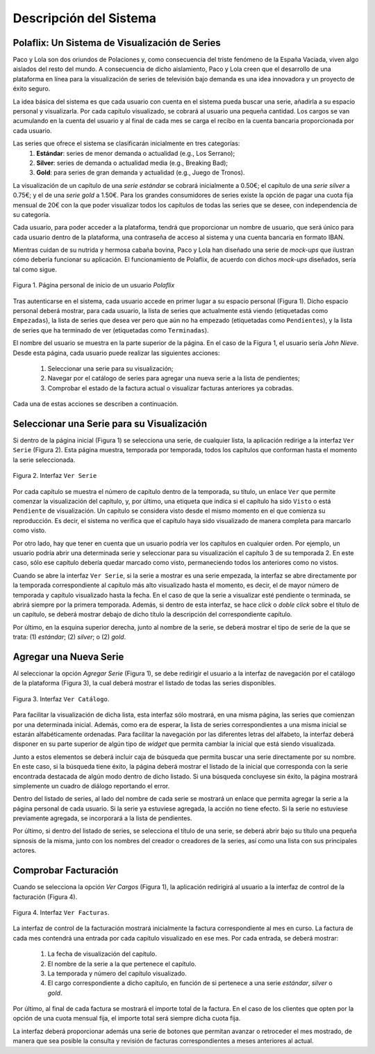 ==========================
 Descripción del Sistema
==========================

Polaflix: Un Sistema de Visualización de Series
------------------------------------------------

Paco y Lola son dos oriundos de Polaciones y, como consecuencia del triste fenómeno de la España Vaciada, viven algo aislados del resto del mundo. A consecuencia de dicho aislamiento, Paco y Lola creen que el desarrollo de una plataforma en línea para la visualización de series de televisión bajo demanda es una idea innovadora y un proyecto de éxito seguro.

La idea básica del sistema es que cada usuario con cuenta en el sistema pueda buscar una serie, añadirla a su espacio personal y visualizarla. Por cada capítulo visualizado, se cobrará al usuario una pequeña cantidad. Los cargos se van acumulando en la cuenta del usuario y al final de cada mes se carga el recibo en la cuenta bancaria proporcionada por cada usuario.

Las series que ofrece el sistema se clasificarán inicialmente en tres categorías:
    #. **Estándar**: series de menor demanda o actualidad (e.g., Los Serrano);
    #. **Silver**: series de demanda o actualidad media (e.g., Breaking Bad);
    #. **Gold**: para series de gran demanda y actualidad (e.g., Juego de Tronos).

La visualización de un capítulo de una *serie estándar* se cobrará inicialmente a 0.50€; el capítulo de una *serie silver* a 0.75€; y el de una *serie gold* a 1.50€. Para los grandes consumidores de series existe la opción de pagar una cuota fija mensual de 20€ con la que poder visualizar todos los capítulos de todas las series que se desee, con independencia de su categoría.

Cada usuario, para poder acceder a la plataforma, tendrá que proporcionar un nombre de usuario, que será único para cada usuario dentro de la plataforma, una contraseña de acceso al sistema y una cuenta bancaria en formato IBAN.

Mientras cuidan de su nutrida y hermosa cabaña bovina, Paco y Lola han diseñado una serie de *mock-ups* que ilustran cómo debería funcionar su aplicación. El funcionamiento de Polaflix, de acuerdo con dichos *mock-ups* diseñados, sería tal como sigue.

.. figure:: images/inicio.png
   :align: center
   :alt: Página personal de inicio de un usuario *Polaflix*

   Figura 1. Página personal de inicio de un usuario *Polaflix*

Tras autenticarse en el sistema, cada usuario accede en primer lugar a su espacio personal (Figura 1). Dicho espacio personal deberá mostrar, para cada usuario, la lista de series que actualmente está viendo (etiquetadas como ``Empezadas``), la lista de series que desea ver pero que aún no ha empezado (etiquetadas como ``Pendientes``), y la lista de series que ha terminado de ver (etiquetadas como ``Terminadas``).

El nombre del usuario se muestra en la parte superior de la página. En el caso de la Figura 1, el usuario sería *John Nieve*. Desde esta página, cada usuario puede realizar las siguientes acciones:

  #. Seleccionar una serie para su visualización;
  #. Navegar por el catálogo de series para agregar una nueva serie a la lista de pendientes;
  #. Comprobar el estado de la factura actual o visualizar  facturas anteriores ya cobradas.

Cada una de estas acciones se describen a continuación.

Seleccionar una Serie para su Visualización
---------------------------------------------

Si dentro de la página inicial (Figura 1) se selecciona una serie, de cualquier lista, la aplicación redirige a la interfaz ``Ver Serie`` (Figura 2). Esta página muestra, temporada por temporada, todos los capítulos que conforman hasta el momento la serie seleccionada.

.. figure:: images/verSerie.png
   :align: center
   :alt: Página personal de inicio de un usuario *Polaflix*

   Figura 2. Interfaz ``Ver Serie``

Por cada capítulo se muestra el número de capítulo dentro de la temporada, su título, un enlace ``Ver`` que permite comenzar la visualización del capítulo, y, por último, una etiqueta que indica si el capítulo ha sido ``Visto`` o está ``Pendiente`` de visualización. Un capítulo se considera visto desde el mismo momento en el que comienza su reproducción. Es decir, el sistema no verifica que el capítulo haya sido visualizado de manera completa para marcarlo como visto.

Por otro lado, hay que tener en cuenta que un usuario podría ver los capítulos en cualquier orden. Por ejemplo, un usuario podría abrir una determinada serie y seleccionar para su visualización el capítulo 3 de su temporada 2. En este caso, sólo ese capítulo debería quedar marcado como visto, permaneciendo todos los anteriores como no vistos.

Cuando se abre la interfaz ``Ver Serie``, si la serie a mostrar es una serie empezada, la interfaz se abre directamente por la temporada correspondiente al capítulo más alto visualizado hasta el momento, es decir, el de mayor número de temporada y capítulo visualizado hasta la fecha. En el caso de que la serie a visualizar esté pendiente o terminada, se abrirá siempre por la primera temporada. Además, si dentro de esta interfaz, se hace *click* o *doble click* sobre el título de un capítulo, se deberá mostrar debajo de dicho título la descripción del correspondiente capítulo.

Por último, en la esquina superior derecha, junto al nombre de la serie, se deberá mostrar el tipo de serie de la que se trata: (1) *estándar*; (2) *silver*; o (2) *gold*.

Agregar una Nueva Serie
------------------------

Al seleccionar la opción *Agregar Serie* (Figura 1), se debe redirigir el usuario a la interfaz de navegación por el catálogo de la plataforma (Figura 3), la cual deberá mostrar el listado de todas las series disponibles.

.. figure:: images/agregarSerie.png
   :align: center
   :alt: Interfaz ``Ver Catálogo``

   Figura 3. Interfaz ``Ver Catálogo``.

Para facilitar la visualización de dicha lista, esta interfaz sólo mostrará, en una misma página, las series que comienzan por una determinada inicial. Además, como era de esperar, la lista de series correspondientes a una misma inicial se estarán alfabéticamente ordenadas. Para facilitar la navegación por las diferentes letras del alfabeto, la interfaz deberá disponer en su parte superior de algún tipo de *widget* que permita cambiar la inicial que está siendo visualizada.

Junto a estos elementos se deberá incluir caja de búsqueda que permita buscar una serie directamente por su nombre. En este caso, si la búsqueda tiene éxito, la página deberá mostrar el listado de la inicial que corresponda con la serie encontrada destacada de algún modo dentro de dicho listado.  Si una búsqueda concluyese sin éxito, la página mostrará simplemente un cuadro de diálogo reportando el error.

Dentro del listado de series, al lado del nombre de cada serie se mostrará un enlace que permita agregar la serie a la página personal de cada usuario. Si la serie ya estuviese agregada, la acción no tiene efecto. Si la serie no estuviese previamente agregada, se incorporará a la lista de pendientes. 

.. En este caso, además se enviará una notificación a los amigos de dicho usuario para informarles de que ha empezado a seguir la serie, y, por tanto, es fuente potencial de *spoilers*.

Por último, si dentro del listado de series, se selecciona el título de una serie, se deberá abrir bajo su título una pequeña sipnosis de la misma, junto con los nombres del creador o creadores de la series, así como una lista con sus principales actores.

Comprobar Facturación
----------------------

Cuando se selecciona la opción *Ver Cargos* (Figura 1), la aplicación redirigirá al usuario a la interfaz de control de la facturación (Figura 4).

.. figure:: images/verFacturas.png
   :align: center
   :alt: Interfaz ``Ver Facturas``

   Figura 4. Interfaz ``Ver Facturas``.

La interfaz de control de la facturación mostrará inicialmente la factura correspondiente al mes en curso. La factura de cada mes contendrá una entrada por cada capítulo visualizado en ese mes. Por cada entrada, se deberá mostrar:

  #. La fecha de visualización del capítulo.
  #. El nombre de la serie a la que pertenece el capítulo.
  #. La temporada y número del capítulo visualizado.
  #. El cargo correspondiente a dicho capítulo, en función de si pertenece a una serie *estándar*, *silver* o *gold*.

Por último, al final de cada factura se mostrará el importe total de la factura. En el caso de los clientes que opten por la opción de una cuota mensual fija, el importe total será siempre dicha cuota fija.

La interfaz deberá proporcionar además una serie de botones que permitan avanzar o retroceder el mes mostrado, de manera que sea posible la consulta y revisión de facturas correspondientes a meses anteriores al actual.
